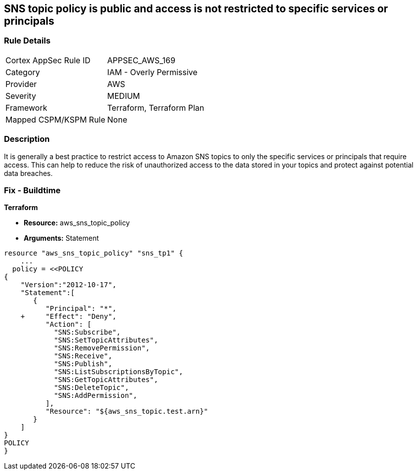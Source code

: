 == SNS topic policy is public and access is not restricted to specific services or principals


=== Rule Details

[cols="1,2"]
|===
|Cortex AppSec Rule ID |APPSEC_AWS_169
|Category |IAM - Overly Permissive
|Provider |AWS
|Severity |MEDIUM
|Framework |Terraform, Terraform Plan
|Mapped CSPM/KSPM Rule |None
|===


=== Description 


It is generally a best practice to restrict access to Amazon SNS topics to only the specific services or principals that require access.
This can help to reduce the risk of unauthorized access to the data stored in your topics and protect against potential data breaches.

=== Fix - Buildtime


*Terraform* 


* *Resource:* aws_sns_topic_policy
* *Arguments:*  Statement


[source,go]
----
resource "aws_sns_topic_policy" "sns_tp1" {
    ...
  policy = <<POLICY
{
    "Version":"2012-10-17",
    "Statement":[
       {
          "Principal": "*",
    +     "Effect": "Deny",
          "Action": [
            "SNS:Subscribe",
            "SNS:SetTopicAttributes",
            "SNS:RemovePermission",
            "SNS:Receive",
            "SNS:Publish",
            "SNS:ListSubscriptionsByTopic",
            "SNS:GetTopicAttributes",
            "SNS:DeleteTopic",
            "SNS:AddPermission",
          ],
          "Resource": "${aws_sns_topic.test.arn}"
       }
    ]
}
POLICY
}
----
